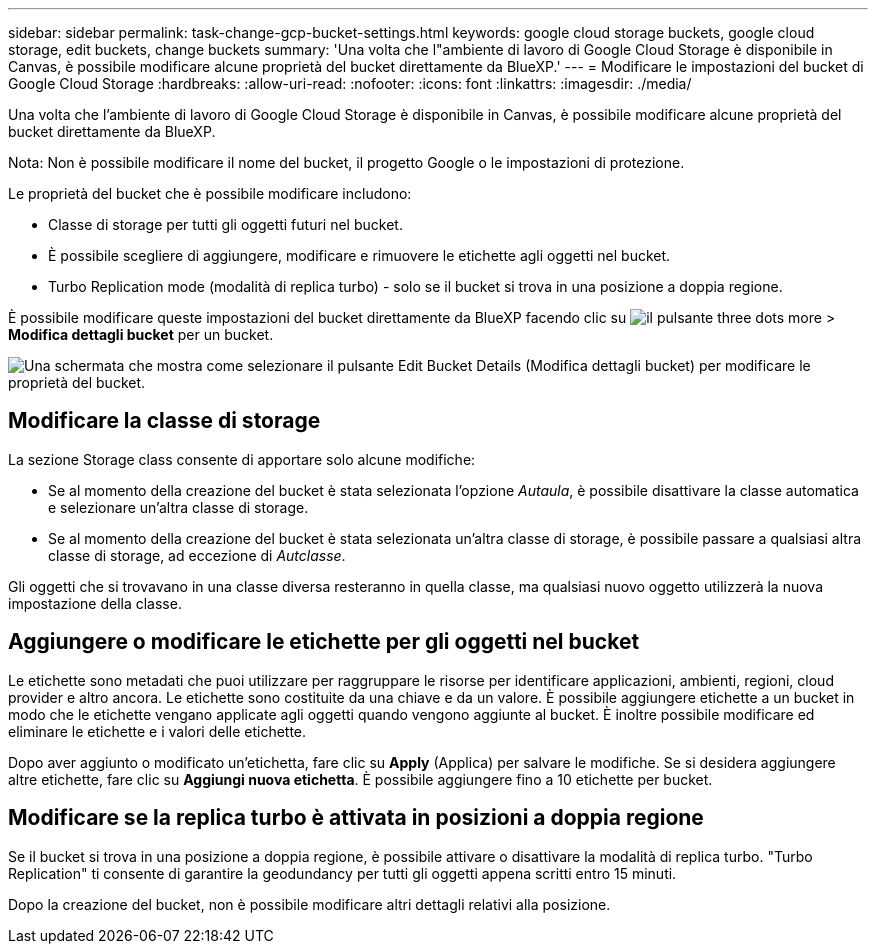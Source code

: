 ---
sidebar: sidebar 
permalink: task-change-gcp-bucket-settings.html 
keywords: google cloud storage buckets, google cloud storage, edit buckets, change buckets 
summary: 'Una volta che l"ambiente di lavoro di Google Cloud Storage è disponibile in Canvas, è possibile modificare alcune proprietà del bucket direttamente da BlueXP.' 
---
= Modificare le impostazioni del bucket di Google Cloud Storage
:hardbreaks:
:allow-uri-read: 
:nofooter: 
:icons: font
:linkattrs: 
:imagesdir: ./media/


[role="lead"]
Una volta che l'ambiente di lavoro di Google Cloud Storage è disponibile in Canvas, è possibile modificare alcune proprietà del bucket direttamente da BlueXP.

Nota: Non è possibile modificare il nome del bucket, il progetto Google o le impostazioni di protezione.

Le proprietà del bucket che è possibile modificare includono:

* Classe di storage per tutti gli oggetti futuri nel bucket.
* È possibile scegliere di aggiungere, modificare e rimuovere le etichette agli oggetti nel bucket.
* Turbo Replication mode (modalità di replica turbo) - solo se il bucket si trova in una posizione a doppia regione.


È possibile modificare queste impostazioni del bucket direttamente da BlueXP facendo clic su image:button-horizontal-more.gif["il pulsante three dots more"] > *Modifica dettagli bucket* per un bucket.

image:screenshot-edit-gcp-bucket.png["Una schermata che mostra come selezionare il pulsante Edit Bucket Details (Modifica dettagli bucket) per modificare le proprietà del bucket."]



== Modificare la classe di storage

La sezione Storage class consente di apportare solo alcune modifiche:

* Se al momento della creazione del bucket è stata selezionata l'opzione _Autaula_, è possibile disattivare la classe automatica e selezionare un'altra classe di storage.
* Se al momento della creazione del bucket è stata selezionata un'altra classe di storage, è possibile passare a qualsiasi altra classe di storage, ad eccezione di _Autclasse_.


Gli oggetti che si trovavano in una classe diversa resteranno in quella classe, ma qualsiasi nuovo oggetto utilizzerà la nuova impostazione della classe.



== Aggiungere o modificare le etichette per gli oggetti nel bucket

Le etichette sono metadati che puoi utilizzare per raggruppare le risorse per identificare applicazioni, ambienti, regioni, cloud provider e altro ancora. Le etichette sono costituite da una chiave e da un valore. È possibile aggiungere etichette a un bucket in modo che le etichette vengano applicate agli oggetti quando vengono aggiunte al bucket. È inoltre possibile modificare ed eliminare le etichette e i valori delle etichette.

Dopo aver aggiunto o modificato un'etichetta, fare clic su *Apply* (Applica) per salvare le modifiche. Se si desidera aggiungere altre etichette, fare clic su *Aggiungi nuova etichetta*. È possibile aggiungere fino a 10 etichette per bucket.



== Modificare se la replica turbo è attivata in posizioni a doppia regione

Se il bucket si trova in una posizione a doppia regione, è possibile attivare o disattivare la modalità di replica turbo. "Turbo Replication" ti consente di garantire la geodundancy per tutti gli oggetti appena scritti entro 15 minuti.

Dopo la creazione del bucket, non è possibile modificare altri dettagli relativi alla posizione.

